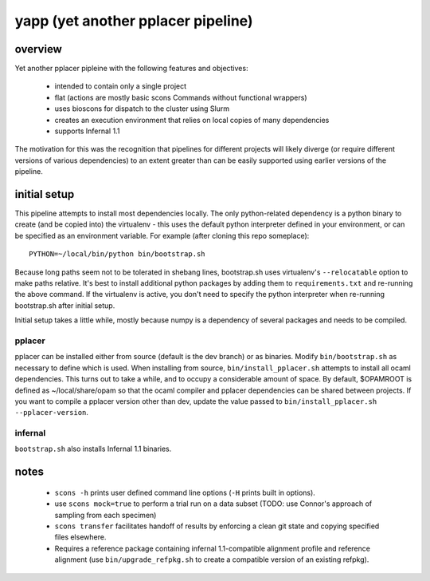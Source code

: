 =====================================
 yapp (yet another pplacer pipeline)
=====================================

overview
========

Yet another pplacer pipleine with the following features and objectives:

 * intended to contain only a single project
 * flat (actions are mostly basic scons Commands without functional wrappers)
 * uses bioscons for dispatch to the cluster using Slurm
 * creates an execution environment that relies on local copies of
   many dependencies
 * supports Infernal 1.1

The motivation for this was the recognition that pipelines for
different projects will likely diverge (or require different versions
of various dependencies) to an extent greater than can be easily
supported using earlier versions of the pipeline.

initial setup
=============

This pipeline attempts to install most dependencies locally. The only
python-related dependency is a python binary to create (and be copied
into) the virtualenv - this uses the default python interpreter
defined in your environment, or can be specified as an environment
variable. For example (after cloning this repo someplace)::

  PYTHON=~/local/bin/python bin/bootstrap.sh

Because long paths seem not to be tolerated in shebang lines,
bootstrap.sh uses virtualenv's ``--relocatable`` option to make paths
relative. It's best to install additional python packages by adding
them to ``requirements.txt`` and re-running the above command. If the
virtualenv is active, you don't need to specify the python interpreter
when re-running bootstrap.sh after initial setup.

Initial setup takes a little while, mostly because numpy is a
dependency of several packages and needs to be compiled.

pplacer
-------

pplacer can be installed either from source (default is the dev
branch) or as binaries. Modify ``bin/bootstrap.sh`` as necessary to
define which is used. When installing from source,
``bin/install_pplacer.sh`` attempts to install all ocaml
dependencies. This turns out to take a while, and to occupy a
considerable amount of space. By default, $OPAMROOT is defined as
~/local/share/opam so that the ocaml compiler and pplacer dependencies
can be shared between projects. If you want to compile a pplacer
version other than dev, update the value passed to
``bin/install_pplacer.sh --pplacer-version``.


infernal
--------

``bootstrap.sh`` also installs Infernal 1.1 binaries.

notes
=====

 * ``scons -h`` prints user defined command line options (``-H``
   prints built in options).
 * use ``scons mock=true`` to perform a trial run on a data subset
   (TODO: use Connor's approach of sampling from each specimen)
 * ``scons transfer`` facilitates handoff of results by enforcing a
   clean git state and copying specified files elsewhere.
 * Requires a reference package containing infernal 1.1-compatible
   alignment profile and reference alignment (use
   ``bin/upgrade_refpkg.sh`` to create a compatible version of an
   existing refpkg).

